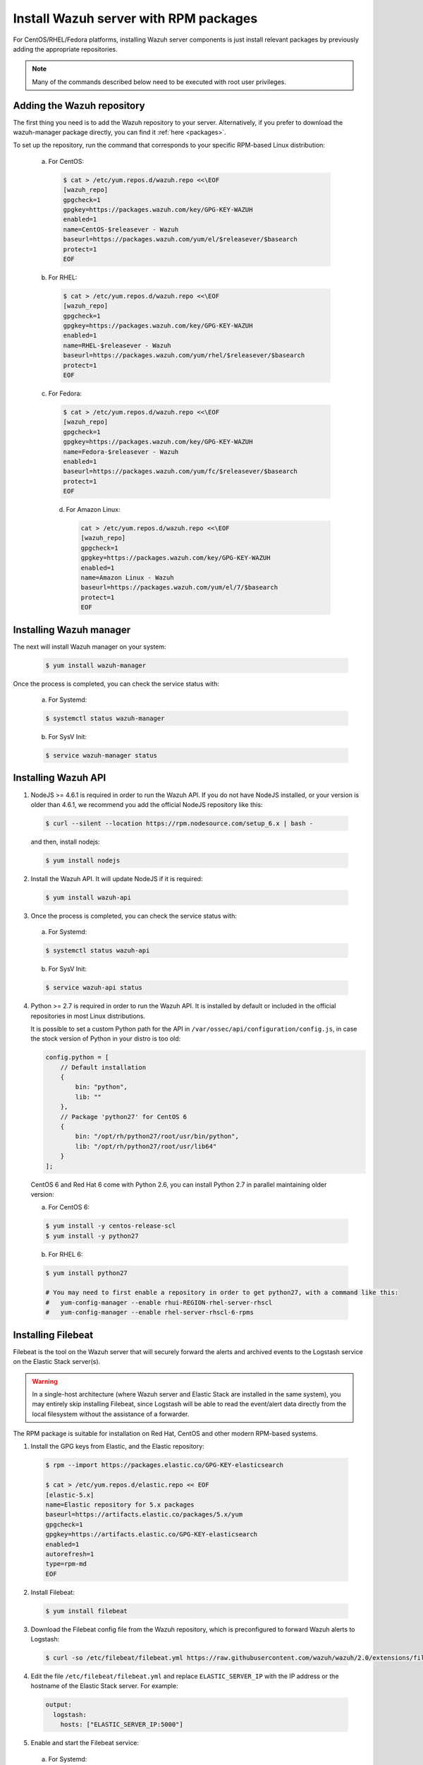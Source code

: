 .. _wazuh_server_rpm:

Install Wazuh server with RPM packages
======================================

For CentOS/RHEL/Fedora platforms, installing Wazuh server components is just install relevant packages by previously adding the appropriate repositories.

.. note:: Many of the commands described below need to be executed with root user privileges.

Adding the Wazuh repository
---------------------------

The first thing you need is to add the Wazuh repository to your server. Alternatively, if you prefer to download the wazuh-manager package directly, you can find it :ref:`here <packages>`.

To set up the repository, run the command that corresponds to your specific RPM-based Linux distribution:

  a) For CentOS:

    .. code-block:: bash

    	$ cat > /etc/yum.repos.d/wazuh.repo <<\EOF
    	[wazuh_repo]
    	gpgcheck=1
    	gpgkey=https://packages.wazuh.com/key/GPG-KEY-WAZUH
    	enabled=1
    	name=CentOS-$releasever - Wazuh
    	baseurl=https://packages.wazuh.com/yum/el/$releasever/$basearch
    	protect=1
    	EOF

  b) For RHEL:

    .. code-block:: bash

      $ cat > /etc/yum.repos.d/wazuh.repo <<\EOF
      [wazuh_repo]
      gpgcheck=1
      gpgkey=https://packages.wazuh.com/key/GPG-KEY-WAZUH
      enabled=1
      name=RHEL-$releasever - Wazuh
      baseurl=https://packages.wazuh.com/yum/rhel/$releasever/$basearch
      protect=1
      EOF

  c) For Fedora:

    .. code-block:: bash

      $ cat > /etc/yum.repos.d/wazuh.repo <<\EOF
      [wazuh_repo]
      gpgcheck=1
      gpgkey=https://packages.wazuh.com/key/GPG-KEY-WAZUH
      name=Fedora-$releasever - Wazuh
      enabled=1
      baseurl=https://packages.wazuh.com/yum/fc/$releasever/$basearch
      protect=1
      EOF

    d) For Amazon Linux:

       .. code-block:: bash

	cat > /etc/yum.repos.d/wazuh.repo <<\EOF
	[wazuh_repo]
	gpgcheck=1
	gpgkey=https://packages.wazuh.com/key/GPG-KEY-WAZUH
	enabled=1
	name=Amazon Linux - Wazuh
	baseurl=https://packages.wazuh.com/yum/el/7/$basearch
	protect=1
	EOF


Installing Wazuh manager
------------------------

The next will install Wazuh manager on your system:

  .. code-block:: bash

	 $ yum install wazuh-manager

Once the process is completed, you can check the service status with:

    a) For Systemd:

    .. code-block:: bash

      $ systemctl status wazuh-manager

    b) For SysV Init:

    .. code-block:: bash

      $ service wazuh-manager status

Installing Wazuh API
--------------------

1. NodeJS >= 4.6.1 is required in order to run the Wazuh API. If you do not have NodeJS installed, or your version is older than 4.6.1, we recommend you add the official NodeJS repository like this:

  .. code-block:: bash

	 $ curl --silent --location https://rpm.nodesource.com/setup_6.x | bash -

  and then, install nodejs:

  .. code-block:: bash

	 $ yum install nodejs

2. Install the Wazuh API. It will update NodeJS if it is required:

  .. code-block:: bash

	 $ yum install wazuh-api

3. Once the process is completed, you can check the service status with:

  a) For Systemd:

  .. code-block:: bash

	 $ systemctl status wazuh-api

  b) For SysV Init:

  .. code-block:: bash

	 $ service wazuh-api status

4. Python >= 2.7 is required in order to run the Wazuh API. It is installed by default or included in the official repositories in most Linux distributions.

   It is possible to set a custom Python path for the API in ``/var/ossec/api/configuration/config.js``, in case the stock version of Python in your distro is too old:

   .. code-block:: javascript

  	config.python = [
  	    // Default installation
  	    {
  	        bin: "python",
  	        lib: ""
  	    },
  	    // Package 'python27' for CentOS 6
  	    {
  	        bin: "/opt/rh/python27/root/usr/bin/python",
  	        lib: "/opt/rh/python27/root/usr/lib64"
  	    }
  	];

  CentOS 6 and Red Hat 6 come with Python 2.6, you can install Python 2.7 in parallel maintaining older version:

  a) For CentOS 6:

  .. code-block:: bash

  	$ yum install -y centos-release-scl
  	$ yum install -y python27

  b) For RHEL 6:

  .. code-block:: bash

  	$ yum install python27

  	# You may need to first enable a repository in order to get python27, with a command like this:
  	#   yum-config-manager --enable rhui-REGION-rhel-server-rhscl
  	#   yum-config-manager --enable rhel-server-rhscl-6-rpms

.. _wazuh_server_rpm_filebeat:

Installing Filebeat
-------------------

Filebeat is the tool on the Wazuh server that will securely forward the alerts and archived events to the Logstash service on the Elastic Stack server(s).

.. warning::
    In a single-host architecture (where Wazuh server and Elastic Stack are installed in the same system), you may entirely skip installing Filebeat, since Logstash will be able to read the event/alert data directly from the local filesystem without the assistance of a forwarder.

The RPM package is suitable for installation on Red Hat, CentOS and other modern RPM-based systems.

1. Install the GPG keys from Elastic, and the Elastic repository:

  .. code-block:: bash

    $ rpm --import https://packages.elastic.co/GPG-KEY-elasticsearch

    $ cat > /etc/yum.repos.d/elastic.repo << EOF
    [elastic-5.x]
    name=Elastic repository for 5.x packages
    baseurl=https://artifacts.elastic.co/packages/5.x/yum
    gpgcheck=1
    gpgkey=https://artifacts.elastic.co/GPG-KEY-elasticsearch
    enabled=1
    autorefresh=1
    type=rpm-md
    EOF

2. Install Filebeat:

  .. code-block:: bash

	 $ yum install filebeat

3. Download the Filebeat config file from the Wazuh repository, which is preconfigured to forward Wazuh alerts to Logstash:

  .. code-block:: bash

	 $ curl -so /etc/filebeat/filebeat.yml https://raw.githubusercontent.com/wazuh/wazuh/2.0/extensions/filebeat/filebeat.yml

4. Edit the file ``/etc/filebeat/filebeat.yml`` and replace ``ELASTIC_SERVER_IP``  with the IP address or the hostname of the Elastic Stack server. For example:

  .. code-block:: yaml

  	output:
  	  logstash:
  	    hosts: ["ELASTIC_SERVER_IP:5000"]

5. Enable and start the Filebeat service:

  a) For Systemd:

  .. code-block:: bash

    $ systemctl daemon-reload
    $ systemctl enable filebeat.service
    $ systemctl start filebeat.service

  b) For SysV Init:

  .. code-block:: bash

  	$ chkconfig --add filebeat
  	$ service filebeat start

Next steps
----------

Once you have installed the manager, API and Filebeat (only needed for distributed architectures), you are ready to :ref:`install Elastic Stack <installation_elastic>`.
